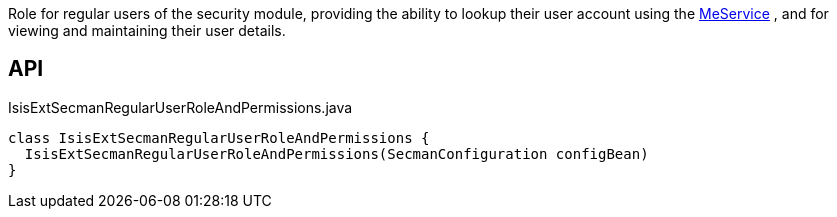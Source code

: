 :Notice: Licensed to the Apache Software Foundation (ASF) under one or more contributor license agreements. See the NOTICE file distributed with this work for additional information regarding copyright ownership. The ASF licenses this file to you under the Apache License, Version 2.0 (the "License"); you may not use this file except in compliance with the License. You may obtain a copy of the License at. http://www.apache.org/licenses/LICENSE-2.0 . Unless required by applicable law or agreed to in writing, software distributed under the License is distributed on an "AS IS" BASIS, WITHOUT WARRANTIES OR  CONDITIONS OF ANY KIND, either express or implied. See the License for the specific language governing permissions and limitations under the License.

Role for regular users of the security module, providing the ability to lookup their user account using the xref:system:generated:index/extensions/secman/model/app/user/MeService.adoc[MeService] , and for viewing and maintaining their user details.

== API

[source,java]
.IsisExtSecmanRegularUserRoleAndPermissions.java
----
class IsisExtSecmanRegularUserRoleAndPermissions {
  IsisExtSecmanRegularUserRoleAndPermissions(SecmanConfiguration configBean)
}
----

